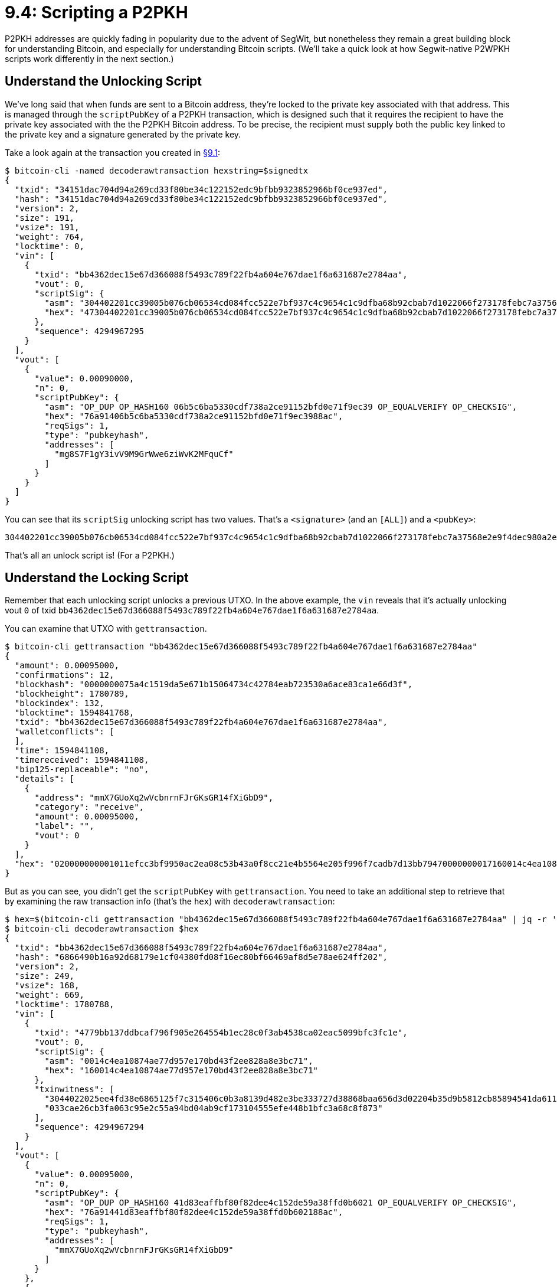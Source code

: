 = 9.4: Scripting a P2PKH

P2PKH addresses are quickly fading in popularity due to the advent of SegWit, but nonetheless they remain a great building block for understanding Bitcoin, and especially for understanding Bitcoin scripts.
(We'll take a quick look at how Segwit-native P2WPKH scripts work differently in the next section.)

== Understand the Unlocking Script

We've long said that when funds are sent to a Bitcoin address, they're locked to the private key associated with that address.
This is managed through the `scriptPubKey` of a P2PKH transaction, which is designed such that it requires the recipient to have the private key associated with the the P2PKH Bitcoin address.
To be precise, the recipient must supply both the public key linked to the private key and a signature generated by the private key.

Take a look again at the transaction you created in xref:09_1_Understanding_the_Foundation_of_Transactions.adoc[§9.1]:

 $ bitcoin-cli -named decoderawtransaction hexstring=$signedtx
 {
   "txid": "34151dac704d94a269cd33f80be34c122152edc9bfbb9323852966bf0ce937ed",
   "hash": "34151dac704d94a269cd33f80be34c122152edc9bfbb9323852966bf0ce937ed",
   "version": 2,
   "size": 191,
   "vsize": 191,
   "weight": 764,
   "locktime": 0,
   "vin": [
     {
       "txid": "bb4362dec15e67d366088f5493c789f22fb4a604e767dae1f6a631687e2784aa",
       "vout": 0,
       "scriptSig": {
         "asm": "304402201cc39005b076cb06534cd084fcc522e7bf937c4c9654c1c9dfba68b92cbab7d1022066f273178febc7a37568e2e9f4dec980a2e9a95441abe838c7ef64c39d85849c[ALL] 0315a0aeb37634a71ede72d903acae4c6efa77f3423dcbcd6de3e13d9fd989438b",
         "hex": "47304402201cc39005b076cb06534cd084fcc522e7bf937c4c9654c1c9dfba68b92cbab7d1022066f273178febc7a37568e2e9f4dec980a2e9a95441abe838c7ef64c39d85849c01210315a0aeb37634a71ede72d903acae4c6efa77f3423dcbcd6de3e13d9fd989438b"
       },
       "sequence": 4294967295
     }
   ],
   "vout": [
     {
       "value": 0.00090000,
       "n": 0,
       "scriptPubKey": {
         "asm": "OP_DUP OP_HASH160 06b5c6ba5330cdf738a2ce91152bfd0e71f9ec39 OP_EQUALVERIFY OP_CHECKSIG",
         "hex": "76a91406b5c6ba5330cdf738a2ce91152bfd0e71f9ec3988ac",
         "reqSigs": 1,
         "type": "pubkeyhash",
         "addresses": [
           "mg8S7F1gY3ivV9M9GrWwe6ziWvK2MFquCf"
         ]
       }
     }
   ]
 }

You can see that its `scriptSig` unlocking script has two values.
That's a `<signature>` (and an `[ALL]`) and a `<pubKey>`:

----
304402201cc39005b076cb06534cd084fcc522e7bf937c4c9654c1c9dfba68b92cbab7d1022066f273178febc7a37568e2e9f4dec980a2e9a95441abe838c7ef64c39d85849c[ALL] 0315a0aeb37634a71ede72d903acae4c6efa77f3423dcbcd6de3e13d9fd989438b
----

That's all an unlock script is!
(For a P2PKH.)

== Understand the Locking Script

Remember that each unlocking script unlocks a previous UTXO.
In the above example, the `vin` reveals that it's actually unlocking vout `0` of txid `bb4362dec15e67d366088f5493c789f22fb4a604e767dae1f6a631687e2784aa`.

You can examine that UTXO with `gettransaction`.

 $ bitcoin-cli gettransaction "bb4362dec15e67d366088f5493c789f22fb4a604e767dae1f6a631687e2784aa"
 {
   "amount": 0.00095000,
   "confirmations": 12,
   "blockhash": "0000000075a4c1519da5e671b15064734c42784eab723530a6ace83ca1e66d3f",
   "blockheight": 1780789,
   "blockindex": 132,
   "blocktime": 1594841768,
   "txid": "bb4362dec15e67d366088f5493c789f22fb4a604e767dae1f6a631687e2784aa",
   "walletconflicts": [
   ],
   "time": 1594841108,
   "timereceived": 1594841108,
   "bip125-replaceable": "no",
   "details": [
     {
       "address": "mmX7GUoXq2wVcbnrnFJrGKsGR14fXiGbD9",
       "category": "receive",
       "amount": 0.00095000,
       "label": "",
       "vout": 0
     }
   ],
   "hex": "020000000001011efcc3bf9950ac2ea08c53b43a0f8cc21e4b5564e205f996f7cadb7d13bb79470000000017160014c4ea10874ae77d957e170bd43f2ee828a8e3bc71feffffff0218730100000000001976a91441d83eaffbf80f82dee4c152de59a38ffd0b602188ac713b10000000000017a914b780fc2e945bea71b9ee2d8d2901f00914a25fbd8702473044022025ee4fd38e6865125f7c315406c0b3a8139d482e3be333727d38868baa656d3d02204b35d9b5812cb85894541da611d5cec14c374ae7a7b8ba14bb44495747b571530121033cae26cb3fa063c95e2c55a94bd04ab9cf173104555efe448b1bfc3a68c8f873342c1b00"
 }

But as you can see, you didn't get the `scriptPubKey` with `gettransaction`.
You need to take an additional step to retrieve that by examining the raw transaction info (that's the `hex`) with `decoderawtransaction`:

 $ hex=$(bitcoin-cli gettransaction "bb4362dec15e67d366088f5493c789f22fb4a604e767dae1f6a631687e2784aa" | jq -r '.hex')
 $ bitcoin-cli decoderawtransaction $hex
 {
   "txid": "bb4362dec15e67d366088f5493c789f22fb4a604e767dae1f6a631687e2784aa",
   "hash": "6866490b16a92d68179e1cf04380fd08f16ec80bf66469af8d5e78ae624ff202",
   "version": 2,
   "size": 249,
   "vsize": 168,
   "weight": 669,
   "locktime": 1780788,
   "vin": [
     {
       "txid": "4779bb137ddbcaf796f905e264554b1ec28c0f3ab4538ca02eac5099bfc3fc1e",
       "vout": 0,
       "scriptSig": {
         "asm": "0014c4ea10874ae77d957e170bd43f2ee828a8e3bc71",
         "hex": "160014c4ea10874ae77d957e170bd43f2ee828a8e3bc71"
       },
       "txinwitness": [
         "3044022025ee4fd38e6865125f7c315406c0b3a8139d482e3be333727d38868baa656d3d02204b35d9b5812cb85894541da611d5cec14c374ae7a7b8ba14bb44495747b5715301",
         "033cae26cb3fa063c95e2c55a94bd04ab9cf173104555efe448b1bfc3a68c8f873"
       ],
       "sequence": 4294967294
     }
   ],
   "vout": [
     {
       "value": 0.00095000,
       "n": 0,
       "scriptPubKey": {
         "asm": "OP_DUP OP_HASH160 41d83eaffbf80f82dee4c152de59a38ffd0b6021 OP_EQUALVERIFY OP_CHECKSIG",
         "hex": "76a91441d83eaffbf80f82dee4c152de59a38ffd0b602188ac",
         "reqSigs": 1,
         "type": "pubkeyhash",
         "addresses": [
           "mmX7GUoXq2wVcbnrnFJrGKsGR14fXiGbD9"
         ]
       }
     },
     {
       "value": 0.01063793,
       "n": 1,
       "scriptPubKey": {
         "asm": "OP_HASH160 b780fc2e945bea71b9ee2d8d2901f00914a25fbd OP_EQUAL",
         "hex": "a914b780fc2e945bea71b9ee2d8d2901f00914a25fbd87",
         "reqSigs": 1,
         "type": "scripthash",
         "addresses": [
           "2N9yWARt5E3TQsX2RjsauxSZaEZVhinAS4h"
         ]
       }
     }
   ]
 }

You can now look at `vout` `0` and see it was locked with the `scriptPubKey` of `OP_DUP OP_HASH160 41d83eaffbf80f82dee4c152de59a38ffd0b6021 OP_EQUALVERIFY OP_CHECKSIG`.
That's the standard locking methodology used for an older P2PKH address with the `<pubKeyHash>` stuck in the middle.

Running it will demonstrate how it works.

== Run a P2PKH Script

When you unlock a P2PKH UTXO, you (effectively) concatenate the unlocking and locking scripts.
For a P2PKH address, like the example used in this chapter, that produces:

----
Script: <signature> <pubKey> OP_DUP OP_HASH160 <pubKeyHash> OP_EQUALVERIFY OP_CHECKSIG
----

With that put together, you can examinine how a P2PKH UTXO is unlocked.

First, you put the initial constants on the stack, then make a duplicate of the pubKey with `OP_DUP`:

----
Script: <signature> <pubKey> OP_DUP OP_HASH160 <pubKeyHash> OP_EQUALVERIFY OP_CHECKSIG
Stack: [ ]

Script: <pubKey> OP_DUP OP_HASH160 <pubKeyHash> OP_EQUALVERIFY OP_CHECKSIG
Stack: [ <signature> ]

Script: OP_DUP OP_HASH160 <pubKeyHash> OP_EQUALVERIFY OP_CHECKSIG
Stack: [ <signature> <pubKey> ]

Script: OP_HASH160 <pubKeyHash> OP_EQUALVERIFY OP_CHECKSIG
Running: <pubKey> OP_DUP
Stack: [ <signature> <pubKey> <pubKey> ]
----

Why the duplicate?
Because it's needed to check the two unlocking elements: the public key and the signature.

Next, `OP_HASH160` pops the `<pubKey>` off the stack, hashes it, and puts the result back on the stack.

----
Script: <pubKeyHash> OP_EQUALVERIFY OP_CHECKSIG
Running: <pubKey> OP_HASH160
Stack: [ <signature> <pubKey> <pubKeyHash> ]
----

Then, you place the `<pubKeyHash>` that was in the locking script on the stack:

----
Script: OP_EQUALVERIFY OP_CHECKSIG
Stack: [ <signature> <pubKey> <pubKeyHash> <pubKeyHash> ]
----

`OP_EQUALVERIFY` is effectively two opcodes: `OP_EQUAL`, which pops two items from the stack and pushes `True` or `False` based on the comparison;
and `OP_VERIFY` which pops that result and immediately marks the transaction as invalid if it's `False`.
(Chapter 12 talks more about the use of `OP_VERIFY` as a conditional.)

Assuming the two `<pubKeyHash>es` are equal, you will have the following result:

----
Script: OP_CHECKSIG
Running: <pubKeyHash> <pubKeyHash> OP_EQUALVERIFY
Stack: [ <signature> <pubKey> ]
----

At this point you've proven that the `<pubKey>` supplied in the `scriptSig` hashes to the Bitcoin address in question, so you know that the redeemer knew the public key.
But, they also need to prove knowledge of the private key, which is done with `OP_CHECKSIG`, which confirms that the unlocking script's signature matches that public key.

----
Script:
Running: <signature> <pubKey> OP_CHECKSIG
Stack: [ True ]
----

The Script now ends and if it was successful, the transaction is allowed to respend the UTXO in question.

=== Use btcdeb for a P2PKH Example

Testing out actual Bitcoin transactions with `btcdeb` is a bit trickier, because you need to know the public key and a signature to make everything work, and generating the latter is somewhat difficult.
However, one way to test things is to let Bitcoin do the work for you in generating a transaction that _would_ unlock a UTXO.
That's what you've done above: generating the transaction to spend the UTXO caused `bitcoin-cli` to calculate the `<signature>` and `<pubKey>`.
You then look at the raw transaction information of the UTXO to learn the locking script including the `<pubKeyHash>`

You can put together the locking script, the signature, and the pubkey using `btcdeb`, showing how simple a P2PKH script is.

 $ btcdeb '[304402201cc39005b076cb06534cd084fcc522e7bf937c4c9654c1c9dfba68b92cbab7d1022066f273178febc7a37568e2e9f4dec980a2e9a95441abe838c7ef64c39d85849c 0315a0aeb37634a71ede72d903acae4c6efa77f3423dcbcd6de3e13d9fd989438b OP_DUP OP_HASH160 41d83eaffbf80f82dee4c152de59a38ffd0b6021 OP_EQUALVERIFY OP_CHECKSIG]'
 btcdeb 0.2.19 -- type `btcdeb -h` for start up options
 unknown key ID 41d83eaffbf80f82dee4c152de59a38ffd0b6021: returning fake key
 valid script
 7 op script loaded. type `help` for usage information
 script                                                             |                                                             stack
 -------------------------------------------------------------------+-------------------------------------------------------------------
 304402201cc39005b076cb06534cd084fcc522e7bf937c4c9654c1c9dfba68b... |
 0315a0aeb37634a71ede72d903acae4c6efa77f3423dcbcd6de3e13d9fd989438b |
 OP_DUP                                                             |
 OP_HASH160                                                         |
 41d83eaffbf80f82dee4c152de59a38ffd0b6021                           |
 OP_EQUALVERIFY                                                     |
 OP_CHECKSIG                                                        |
                                                                    |
                                                                    |
 #0000 304402201cc39005b076cb06534cd084fcc522e7bf937c4c9654c1c9dfba68b92cbab7d1022066f273178febc7a37568e2e9f4dec980a2e9a95441abe838c7ef64c39d85849c

You push the `<signature>` and `<pubKey>` onto the stack:

----
btcdeb> step
		<> PUSH stack 304402201cc39005b076cb06534cd084fcc522e7bf937c4c9654c1c9dfba68b92cbab7d1022066f273178febc7a37568e2e9f4dec980a2e9a95441abe838c7ef64c39d85849c
script                                                             |                                                             stack
-------------------------------------------------------------------+-------------------------------------------------------------------
0315a0aeb37634a71ede72d903acae4c6efa77f3423dcbcd6de3e13d9fd989438b | 304402201cc39005b076cb06534cd084fcc522e7bf937c4c9654c1c9dfba68b...
OP_DUP                                                             |
OP_HASH160                                                         |
41d83eaffbf80f82dee4c152de59a38ffd0b6021                           |
OP_EQUALVERIFY                                                     |
OP_CHECKSIG                                                        |
                                                                   |
                                                                   |
                                                                   |
                                                                   |
                                                                   |
#0001 0315a0aeb37634a71ede72d903acae4c6efa77f3423dcbcd6de3e13d9fd989438b
btcdeb> step
		<> PUSH stack 0315a0aeb37634a71ede72d903acae4c6efa77f3423dcbcd6de3e13d9fd989438b
script                                                             |                                                             stack
-------------------------------------------------------------------+-------------------------------------------------------------------
OP_DUP                                                             | 0315a0aeb37634a71ede72d903acae4c6efa77f3423dcbcd6de3e13d9fd989438b
OP_HASH160                                                         | 304402201cc39005b076cb06534cd084fcc522e7bf937c4c9654c1c9dfba68b...
41d83eaffbf80f82dee4c152de59a38ffd0b6021                           |
OP_EQUALVERIFY                                                     |
OP_CHECKSIG                                                        |
                                                                   |
                                                                   |
                                                                   |
                                                                   |
                                                                   |
                                                                   |
                                                               |
----

You `OP_DUP` and `OP_HASH` the `<pubKey>`:

----
#0002 OP_DUP
btcdeb> step
		<> PUSH stack 0315a0aeb37634a71ede72d903acae4c6efa77f3423dcbcd6de3e13d9fd989438b
script                                                             |                                                             stack
-------------------------------------------------------------------+-------------------------------------------------------------------
OP_HASH160                                                         | 0315a0aeb37634a71ede72d903acae4c6efa77f3423dcbcd6de3e13d9fd989438b
41d83eaffbf80f82dee4c152de59a38ffd0b6021                           | 0315a0aeb37634a71ede72d903acae4c6efa77f3423dcbcd6de3e13d9fd989438b
OP_EQUALVERIFY                                                     | 304402201cc39005b076cb06534cd084fcc522e7bf937c4c9654c1c9dfba68b...
OP_CHECKSIG                                                        |
                                                                   |
                                                                   |
                                                                   |
                                                                   |
                                                                   |
                                                                   |
                                                                   |
                                                                   |
                                                                   |
#0003 OP_HASH160
btcdeb> step
		<> POP  stack
		<> PUSH stack 41d83eaffbf80f82dee4c152de59a38ffd0b6021
script                                                             |                                                             stack
-------------------------------------------------------------------+-------------------------------------------------------------------
41d83eaffbf80f82dee4c152de59a38ffd0b6021                           |                           41d83eaffbf80f82dee4c152de59a38ffd0b6021
OP_EQUALVERIFY                                                     | 0315a0aeb37634a71ede72d903acae4c6efa77f3423dcbcd6de3e13d9fd989438b
OP_CHECKSIG                                                        | 304402201cc39005b076cb06534cd084fcc522e7bf937c4c9654c1c9dfba68b...
                                                                   |
                                                                   |
                                                                   |
                                                                   |
                                                                   |
                                                                   |
                                                                   |
                                                                   |
                                                                   |
                                                                   |
----

You push the `<pubKeyHash>` from the locking script onto the stack and verify it:

----
#0004 41d83eaffbf80f82dee4c152de59a38ffd0b6021
btcdeb> step
		<> PUSH stack 41d83eaffbf80f82dee4c152de59a38ffd0b6021
script                                                             |                                                             stack
-------------------------------------------------------------------+-------------------------------------------------------------------
OP_EQUALVERIFY                                                     |                           41d83eaffbf80f82dee4c152de59a38ffd0b6021
OP_CHECKSIG                                                        |                           41d83eaffbf80f82dee4c152de59a38ffd0b6021
                                                                   | 0315a0aeb37634a71ede72d903acae4c6efa77f3423dcbcd6de3e13d9fd989438b
                                                                   | 304402201cc39005b076cb06534cd084fcc522e7bf937c4c9654c1c9dfba68b...
                                                                   |
                                                                   |
                                                                   |
                                                                   |
                                                                   |
                                                                   |
                                                                   |
                                                                   |
                                                                   |
                                                                   |
#0005 OP_EQUALVERIFY
btcdeb> step
		<> POP  stack
		<> POP  stack
		<> PUSH stack 01
		<> POP  stack
script                                                             |                                                             stack
-------------------------------------------------------------------+-------------------------------------------------------------------
OP_CHECKSIG                                                        | 0315a0aeb37634a71ede72d903acae4c6efa77f3423dcbcd6de3e13d9fd989438b
                                                                   | 304402201cc39005b076cb06534cd084fcc522e7bf937c4c9654c1c9dfba68b...
                                                                   |
                                                                   | and_v(
                                                                   |     sig(304402201cc39005b076cb06534cd084fcc522e7bf937c4c9654c1c...
                                                                   |     and_v(
                                                                   |         pk(0315a0aeb37634a71ede72d903acae4c6efa77f3423dcbcd6de3...
                                                                   |         c:pk_h(030500000000000000000000000000000000000000000000...
                                                                   |     )
                                                                   |
                                                                   | )
                                                                   |
----

And that point, all that's required is the `OP_CHECKSIG`:

----
#0006 OP_CHECKSIG
btcdeb> step
error: Signature is found in scriptCode
----

(Unfortunately this checking may or may not be working at any point due to vagaries of the Bitcoin Core and `btcdeb` code.)

As is shown, a P2PKH is quite simple: its protection comes about through the strength of its cryptography.

=== How to Look Up a Pub Key & Signature by Hand

What if you wanted to generate the `<signature>` and `<PubKey>` information needed to unlock a UTXO yourself, without leaning on `bitcoin-cli` to create a transaction?

It turns out that it's pretty easy to get a `<pubKey>` You just need to use `getaddressinfo` to examine the address where the UTXO is currently sitting:

 $ bitcoin-cli getaddressinfo mmX7GUoXq2wVcbnrnFJrGKsGR14fXiGbD9
 {
   "address": "mmX7GUoXq2wVcbnrnFJrGKsGR14fXiGbD9",
   "scriptPubKey": "76a91441d83eaffbf80f82dee4c152de59a38ffd0b602188ac",
   "ismine": true,
   "solvable": true,
   "desc": "pkh([f004311c/0'/0'/2']0315a0aeb37634a71ede72d903acae4c6efa77f3423dcbcd6de3e13d9fd989438b)#t3g5mjk9",
   "iswatchonly": false,
   "isscript": false,
   "iswitness": false,
   "pubkey": "0315a0aeb37634a71ede72d903acae4c6efa77f3423dcbcd6de3e13d9fd989438b",
   "iscompressed": true,
   "ischange": false,
   "timestamp": 1594835792,
   "hdkeypath": "m/0'/0'/2'",
   "hdseedid": "f058372260f71fea37f7ecab9e4c5dc25dc11eac",
   "hdmasterfingerprint": "f004311c",
   "labels": [
     ""
   ]
 }

Figuring out that signature, however, requires really understanding the nuts and bolts of how Bitcoin transactions are created.
So we leave that as advanced study for the reader: creating a `bitcoin-cli` transaction to "solve" a UTXO is the best solution to that for the moment.

== Summary: Scripting a Pay to Public Key Hash

Sending to a P2PKH address was relatively easy when you were just using `bitcoin-cli`.
Examining the Bitcoin Script underlying it lays bare the cryptographic functions that were implicit in funding that transaction: how the UTXO was unlocked with a signature and a public key.

== What's Next?

Continue "Introducing Bitcoin Scripts" with xref:09_5_Scripting_a_P2WPKH.adoc[§9.5: Scripting a P2WPKH].

